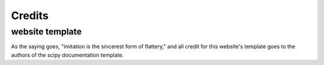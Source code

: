 ========
Credits
========

website template
=================

As the saying goes, "imitation is the sincerest form of flattery," and
all credit for this website's template goes to the authors of the
scipy documentation template.
